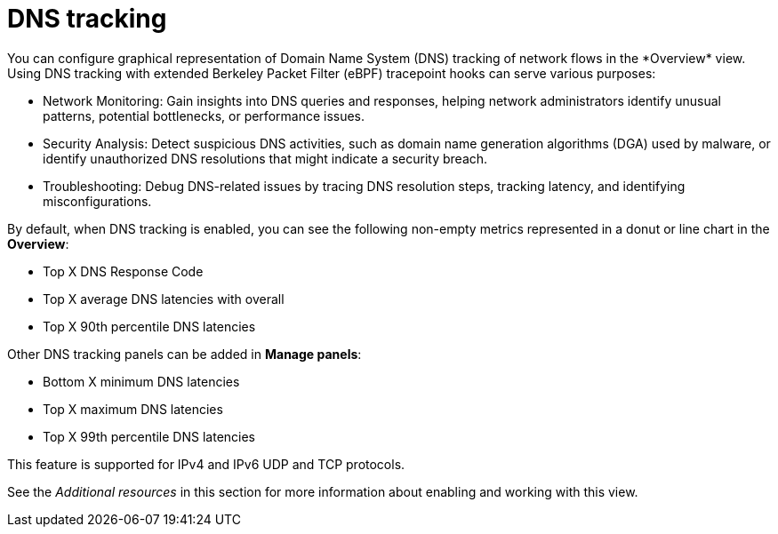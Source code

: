 // Module included in the following assemblies:
//
// network_observability/observing-network-traffic.adoc

:_mod-docs-content-type: CONCEPT
[id="network-observability-dns-overview_{context}"]
= DNS tracking
You can configure graphical representation of Domain Name System (DNS) tracking of network flows in the *Overview* view. Using DNS tracking with extended Berkeley Packet Filter (eBPF) tracepoint hooks can serve various purposes:

* Network Monitoring: Gain insights into DNS queries and responses, helping network administrators identify unusual patterns, potential bottlenecks, or performance issues.

* Security Analysis: Detect suspicious DNS activities, such as domain name generation algorithms (DGA) used by malware, or identify unauthorized DNS resolutions that might indicate a security breach.

* Troubleshooting: Debug DNS-related issues by tracing DNS resolution steps, tracking latency, and identifying misconfigurations.

By default, when DNS tracking is enabled, you can see the following non-empty metrics represented in a donut or line chart in the *Overview*:

* Top X DNS Response Code
* Top X average DNS latencies with overall
* Top X 90th percentile DNS latencies

Other DNS tracking panels can be added in *Manage panels*:

* Bottom X minimum DNS latencies
* Top X maximum DNS latencies
* Top X 99th percentile DNS latencies

This feature is supported for IPv4 and IPv6 UDP and TCP protocols.

See the _Additional resources_ in this section for more information about enabling and working with this view.